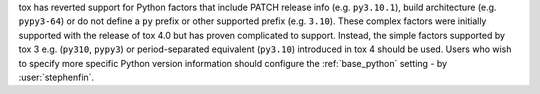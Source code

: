 tox has reverted support for Python factors that include PATCH release info (e.g. ``py3.10.1``), build architecture
(e.g. ``pypy3-64``) or do not define a ``py`` prefix or other supported prefix (e.g. ``3.10``). These complex factors
were initially supported with the release of tox 4.0 but has proven complicated to support. Instead, the simple factors
supported by tox 3 e.g. (``py310``, ``pypy3``) or period-separated equivalent (``py3.10``) introduced in tox 4 should be
used. Users who wish to specify more specific Python version information should configure the :ref:`base_python` setting
- by :user:`stephenfin`.
